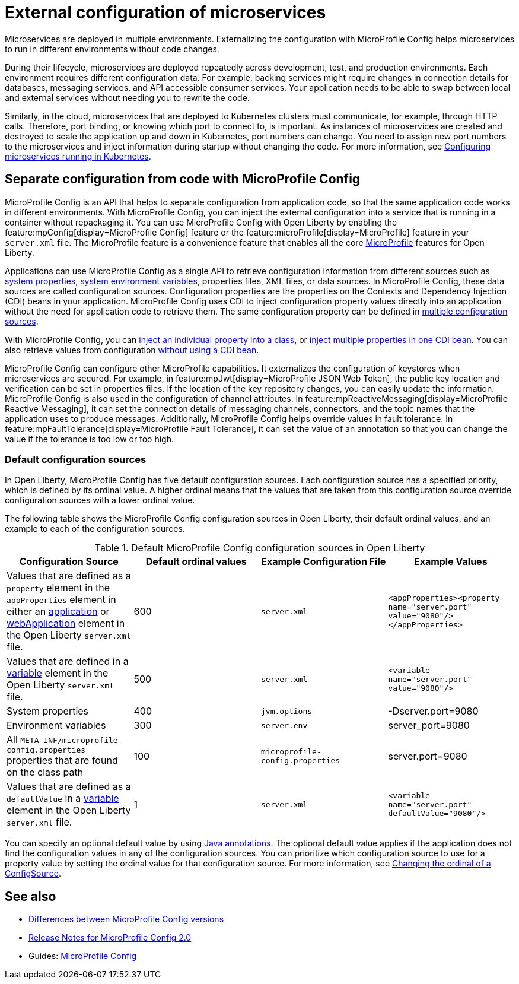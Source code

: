 // Copyright (c) 2018 IBM Corporation and others.
// Licensed under Creative Commons Attribution-NoDerivatives
// 4.0 International (CC BY-ND 4.0)
//   https://creativecommons.org/licenses/by-nd/4.0/
//
// Contributors:
//     IBM Corporation
//
:page-description: MicroProfile Config is an API that externalizes the configuration from microservices, keeping it separate from the source code. MicroProfile Config can be used by applications as a single API that can retrieve configuration information from different sources.
:seo-description: MicroProfile Config is an API that externalizes the configuration from microservices, keeping it separate from the source code. MicroProfile Config can be used by applications as a single API that can retrieve configuration information from different sources.
:page-layout: general-reference
:page-type: general
= External configuration of microservices

:MP: MicroProfile

:JWT: Java Web Token

:FT: Fault Tolerance

Microservices are deployed in multiple environments.
Externalizing the configuration with MicroProfile Config helps microservices to run in different environments without code changes.

During their lifecycle, microservices are deployed repeatedly across development, test, and production environments.
Each environment requires different configuration data.
For example, backing services might require changes in connection details for databases, messaging services, and API accessible consumer services.
Your application needs to be able to swap between local and external services without needing you to rewrite the code.

Similarly, in the cloud, microservices that are deployed to Kubernetes clusters must communicate, for example, through HTTP calls.
Therefore, port binding, or knowing which port to connect to, is important.
As instances of microservices are created and destroyed to scale the application up and down in Kubernetes, port numbers can change.
You need to assign new port numbers to the microservices and inject information during startup without changing the code.
For more information, see link:/guides/kubernetes-microprofile-config.html[Configuring microservices running in Kubernetes].

== Separate configuration from code with MicroProfile Config

MicroProfile Config is an API that helps to separate configuration from application code, so that the same application code works in different environments.
With MicroProfile Config, you can inject the external configuration into a service that is running in a container without repackaging it.
You can use MicroProfile Config with Open Liberty by enabling the feature:mpConfig[display=MicroProfile Config] feature or the feature:microProfile[display=MicroProfile] feature in your `server.xml` file.
The MicroProfile feature is a convenience feature that enables all the core xref:microprofile.adoc[MicroProfile] features for Open Liberty.

Applications can use MicroProfile Config as a single API to retrieve configuration information from different sources such as xref:reference:config/server-configuration-overview.adoc[system properties, system environment variables], properties files, XML files, or data sources.
In MicroProfile Config, these data sources are called configuration sources.
Configuration properties are the properties on the Contexts and Dependency Injection (CDI) beans in your application.
MicroProfile Config uses CDI to inject configuration property values directly into an application without the need for application code to retrieve them.
The same configuration property can be defined in https://openliberty.io/guides/microprofile-config-intro.html#configuring-with-the-properties-file[multiple configuration sources].

With MicroProfile Config, you can https://download.eclipse.org/microprofile/microprofile-config-2.0/microprofile-config-spec-2.0.html#_simple_dependency_injection_example[inject an individual property into a class], or https://download.eclipse.org/microprofile/microprofile-config-2.0-RC1/microprofile-config-spec.html#_aggregate_related_properties_into_a_cdi_bean[inject multiple properties in one CDI bean].
You can also retrieve values from configuration https://download.eclipse.org/microprofile/microprofile-config-2.0-RC1/microprofile-config-spec.html#_simple_programmatic_example[without using a CDI bean].

MicroProfile Config can configure other MicroProfile capabilities.
It externalizes the configuration of keystores when microservices are secured.
For example, in feature:mpJwt[display=MicroProfile JSON Web Token], the public key location and verification can be set in properties files.
If the location of the key repository changes, you can easily update the information.
MicroProfile Config is also used in the configuration of channel attributes. In feature:mpReactiveMessaging[display=MicroProfile Reactive Messaging], it can set the connection details of messaging channels, connectors, and the topic names that the application uses to produce messages.
Additionally, MicroProfile Config helps override values in fault tolerance.
In feature:mpFaultTolerance[display=MicroProfile Fault Tolerance], it can set the value of an annotation so that you can change the value if the tolerance is too low or too high.

=== Default configuration sources

In Open Liberty, MicroProfile Config has five default configuration sources.
Each configuration source has a specified priority, which is defined by its ordinal value.
A higher ordinal means that the values that are taken from this configuration source override configuration sources with a lower ordinal value.

The following table shows the MicroProfile Config configuration sources in Open Liberty, their default ordinal values, and an example to each of the configuration sources.


.Default MicroProfile Config configuration sources in Open Liberty
[cols="2,2,2,2"]
|===
|Configuration Source |Default ordinal values |Example Configuration File|Example Values

|Values that are defined as a `property` element in the `appProperties` element in either an https://openliberty.io/docs/21.0.0.2/reference/config/application.html#application.html#appProperties/property&expand=true[application] or https://openliberty.io/docs/21.0.0.2/reference/config/webApplication.html#webApplication.html#appProperties/property&expand=true[webApplication] element in the Open Liberty `server.xml` file.
|600
|`server.xml`
|`<appProperties><property name="server.port" value="9080"/></appProperties>`

|Values that are defined in a https://openliberty.io/docs/21.0.0.2/reference/config/variable.html[variable] element in the Open Liberty `server.xml` file.
|500
|`server.xml`
|`<variable name="server.port" value="9080"/>`

|System properties
|400
|`jvm.options`
|-Dserver.port=9080

|Environment variables
|300
| `server.env`
|server_port=9080

|All `META-INF/microprofile-config.properties` properties that are found on the class path
|100
| `microprofile-config.properties`
|server.port=9080

|Values that are defined as a `defaultValue` in a https://openliberty.io/docs/21.0.0.2/reference/config/variable.html[variable] element in the Open Liberty `server.xml` file.
|1
|`server.xml`
|`<variable name="server.port" defaultValue="9080"/>`

|===

You can specify an optional default value by using link:/docs/21.0.0.1/reference/javadoc/microprofile-3.3-javadoc.html[Java annotations].
The optional default value applies if the application does not find the configuration values in any of the configuration sources.
You can prioritize which configuration source to use for a property value by setting the ordinal value for that configuration source.
For more information, see https://openliberty.io/guides/microprofile-config-intro.html#changing-the-ordinal-of-a-configsource[Changing the ordinal of a ConfigSource].


== See also

- xref:reference:mpconfig-1-dif.adoc[Differences between MicroProfile Config versions]
- link:https://download.eclipse.org/microprofile/microprofile-config-2.0/microprofile-config-spec-2.0.html#release_notes_20[Release Notes for MicroProfile Config 2.0]
- Guides: https://openliberty.io/guides/#configuration[MicroProfile Config]
